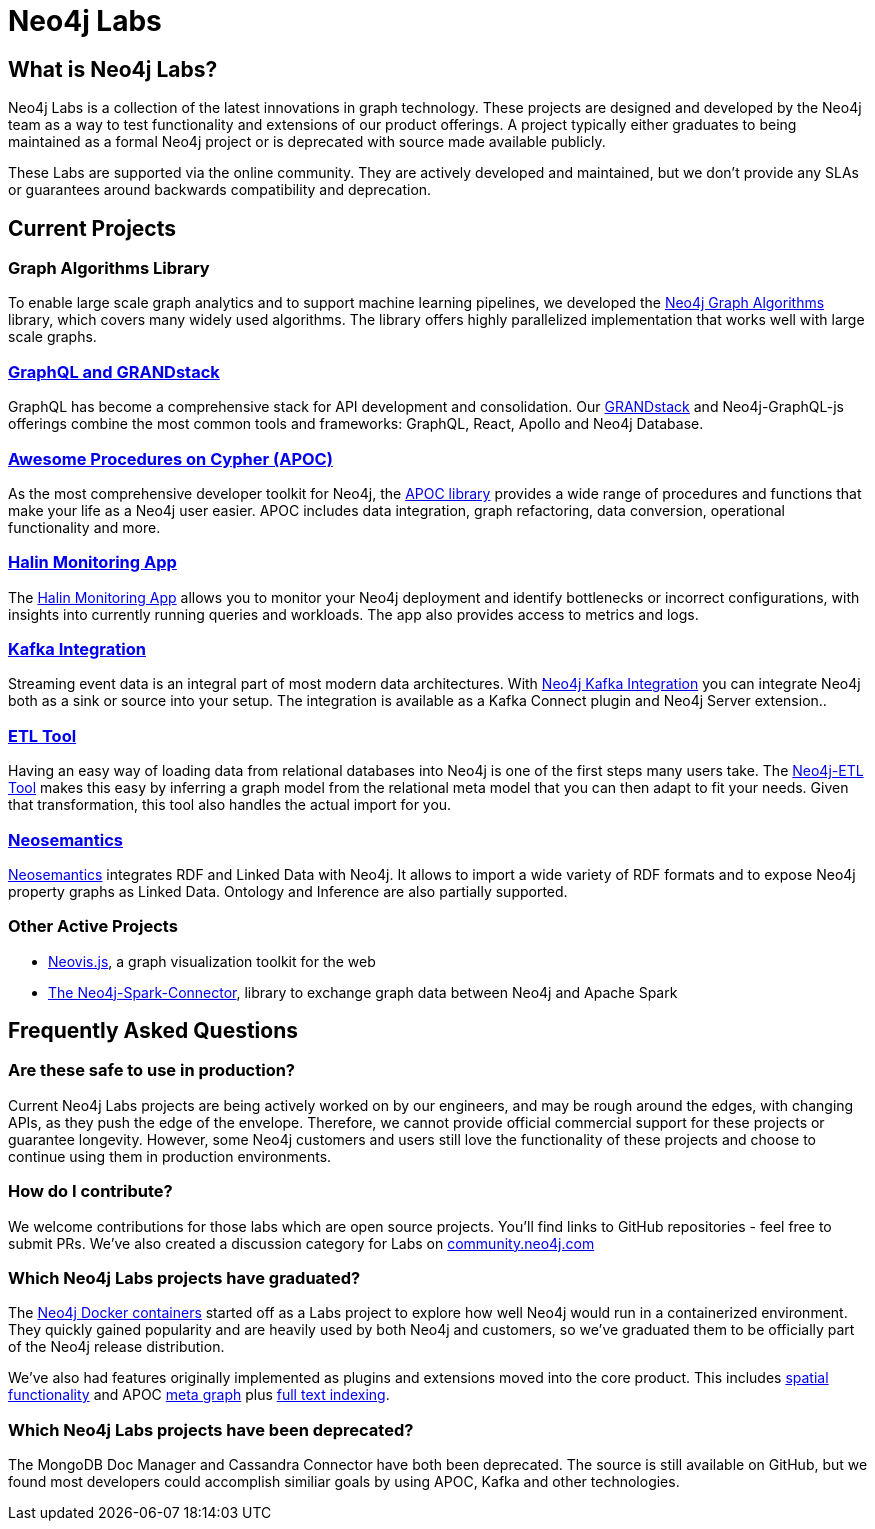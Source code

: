 = Neo4j Labs
:description: Incubating the next generation of graph developer tooling. GraphQL and GRANDstack, Algorithms, APOC, Kafka, ETL Tool, neovis.js, and more.
:page-layout: labs
:page-theme: labs
:page-herotitle: Neo4j Labs
:page-herosubtitle: Incubating the Next Generation of Graph Developer Tooling
:toc-levels: 1

== What is Neo4j Labs?
Neo4j Labs is a collection of the latest innovations in graph technology.
These projects are designed and developed by the Neo4j team as a way to test functionality and extensions of our product offerings.
A project typically either graduates to being maintained as a formal Neo4j project or is deprecated with source made available publicly.

These Labs are supported via the online community.
They are actively developed and maintained, but we don't provide any SLAs or guarantees around backwards compatibility and deprecation.

[.secondary]

== Current Projects

=== Graph Algorithms Library

To enable large scale graph analytics and to support machine learning pipelines, we developed the link:https://neo4j.com/developer/graph-algorithms/[Neo4j Graph Algorithms^] library, which covers many widely used algorithms.
The library offers highly parallelized implementation that works well with large scale graphs.

[#goals.incremental]
=== xref:grandstack:index.adoc[GraphQL and GRANDstack]
GraphQL has become a comprehensive stack for API development and consolidation.
Our link:https://neo4j.com/labs/grandstack-graphql[GRANDstack^] and Neo4j-GraphQL-js offerings combine the most common tools and frameworks: GraphQL, React, Apollo and Neo4j Database.


=== xref:apoc:index.adoc[Awesome Procedures on Cypher (APOC)]

As the most comprehensive developer toolkit for Neo4j, the xref:apoc:index.adoc[APOC library] provides a wide range of procedures and functions that make your life as a Neo4j user easier.
APOC includes data integration, graph refactoring, data conversion, operational functionality and more.


=== xref:halin:index.adoc[Halin Monitoring App]

The link:https://neo4j.com/labs/halin[Halin Monitoring App] allows you to monitor your Neo4j deployment and identify bottlenecks or incorrect configurations, with insights into currently running queries and workloads.
The app also provides access to metrics and logs.


=== xref:streams:index.adoc[Kafka Integration]

Streaming event data is an integral part of most modern data architectures.
With xref:streams:index.adoc[Neo4j Kafka Integration] you can integrate Neo4j both as a sink or source into your setup.
The integration is available as a Kafka Connect plugin and Neo4j Server extension..


=== xref:etl:index.adoc[ETL Tool]

Having an easy way of loading data from relational databases into Neo4j is one of the first steps many users take.
The xref:etl:index.adoc[Neo4j-ETL Tool] makes this easy by inferring a graph model from the relational meta model that you can then adapt to fit your needs.
Given that transformation, this tool also handles the actual import for you.

=== xref:neosemantics:index.adoc[Neosemantics]

xref:neosemantics:index.adoc[Neosemantics] integrates RDF and Linked Data with Neo4j.
It allows to import a wide variety of RDF formats and to expose Neo4j property graphs as Linked Data.
Ontology and Inference are also partially supported.



=== Other Active Projects

* link:https://github.com/neo4j-contrib/neovis.js/[Neovis.js^], a graph visualization toolkit for the web
* link:https://github.com/neo4j-contrib/neo4j-spark-connector/[The Neo4j-Spark-Connector^], library to exchange graph data between Neo4j and Apache Spark


== Frequently Asked Questions

=== Are these safe to use in production?
Current Neo4j Labs projects are being actively worked on by our engineers, and may be rough around the edges, with changing APIs, as they push the edge of the envelope. Therefore, we cannot provide official commercial support for these projects or guarantee longevity. However, some Neo4j customers and users still love the functionality of these projects and choose to continue using them in production environments.

=== How do I contribute?
We welcome contributions for those labs which are open source projects. You'll find links to GitHub repositories - feel free to submit PRs. We've also created a discussion category for Labs on link:https://community.neo4j.com[community.neo4j.com^]

=== Which Neo4j Labs projects have graduated?
The link:https://hub.docker.com/_/neo4j[Neo4j Docker containers] started off as a Labs project to explore how well Neo4j would run in a containerized environment. They quickly gained popularity and are heavily used by both Neo4j and customers, so we've graduated them to be officially part of the Neo4j release distribution.

We've also had features originally implemented as plugins and extensions moved into the core product. This includes link:https://neo4j.com/graphconnect-2018/session/neo4j-spatial-mapping[spatial functionality^] and APOC link:https://neo4j.com/docs/operations-manual/3.5/reference/procedures/[meta graph^] plus link:https://neo4j.com/docs/operations-manual/current/performance/index-configuration/fulltext/[full text indexing^].

=== Which Neo4j Labs projects have been deprecated?
The MongoDB Doc Manager and Cassandra Connector have both been deprecated. The source is still available on GitHub, but we found most developers could accomplish similiar goals by using APOC, Kafka and other technologies.

